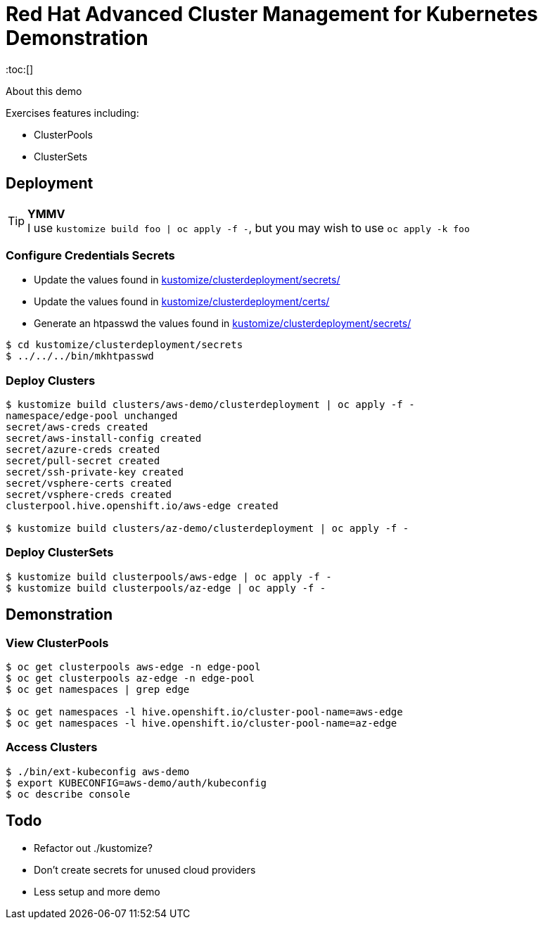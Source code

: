 = Red Hat Advanced Cluster Management for Kubernetes Demonstration
:toc:[]

About this demo

.Exercises features including:
* ClusterPools
* ClusterSets

== Deployment

.**YMMV**
[TIP]
I use `kustomize build foo | oc apply -f -`, but you may wish to use `oc apply -k foo`

=== Configure Credentials Secrets

* Update the values found in link:kustomize/clusterdeployment/secrets/[kustomize/clusterdeployment/secrets/]
* Update the values found in link:kustomize/clusterdeployment/certs/[kustomize/clusterdeployment/certs/]
* Generate an htpasswd the values found in link:kustomize/clusterdeployment/secrets/[kustomize/clusterdeployment/secrets/]

[source,bash]
----
$ cd kustomize/clusterdeployment/secrets
$ ../../../bin/mkhtpasswd
----

=== Deploy Clusters

[source,bash]
----
$ kustomize build clusters/aws-demo/clusterdeployment | oc apply -f -
namespace/edge-pool unchanged
secret/aws-creds created
secret/aws-install-config created
secret/azure-creds created
secret/pull-secret created
secret/ssh-private-key created
secret/vsphere-certs created
secret/vsphere-creds created
clusterpool.hive.openshift.io/aws-edge created

$ kustomize build clusters/az-demo/clusterdeployment | oc apply -f -
----

=== Deploy ClusterSets

[source,bash]
----
$ kustomize build clusterpools/aws-edge | oc apply -f -
$ kustomize build clusterpools/az-edge | oc apply -f -
----

== Demonstration

=== View ClusterPools

[source,bash]
----
$ oc get clusterpools aws-edge -n edge-pool 
$ oc get clusterpools az-edge -n edge-pool 
$ oc get namespaces | grep edge 

$ oc get namespaces -l hive.openshift.io/cluster-pool-name=aws-edge
$ oc get namespaces -l hive.openshift.io/cluster-pool-name=az-edge
----

=== Access Clusters

[source,bash]
----
$ ./bin/ext-kubeconfig aws-demo
$ export KUBECONFIG=aws-demo/auth/kubeconfig
$ oc describe console
----

== Todo

* Refactor out ./kustomize?
* Don't create secrets for unused cloud providers
* Less setup and more demo